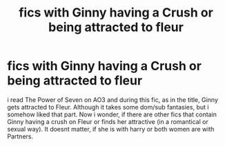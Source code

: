#+TITLE: fics with Ginny having a Crush or being attracted to fleur

* fics with Ginny having a Crush or being attracted to fleur
:PROPERTIES:
:Author: Atomstern
:Score: 4
:DateUnix: 1618648623.0
:DateShort: 2021-Apr-17
:FlairText: Request
:END:
i read The Power of Seven on AO3 and during this fic, as in the title, Ginny gets attracted to Fleur. Although it takes some dom/sub fantasies, but i somehow liked that part. Now i wonder, if there are other fics that contain Ginny having a crush on Fleur or finds her attractive (in a romantical or sexual way). It doesnt matter, if she is with harry or both women are with Partners.

